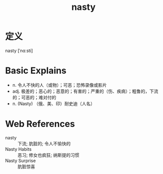 #+title: nasty
#+roam_tags:英语单词

* 定义
  
nasty [ˈnɑːsti]

* Basic Explains
- n. 令人不快的人（或物）；可恶；恐怖录像或影片
- adj. 极差的；恶心的；恶意的；有害的；严重的（伤、疾病）；粗鲁的，下流的；可恶的；难对付的
- n. (Nasty) （俄、美、印）耐史迪（人名）

* Web References
- nasty :: 下流; 肮脏的; 令人不愉快的
- Nasty Habits :: 恶习; 修女也疯狂; 纳斯提的习惯
- Nasty Surprise :: 肮脏惊喜
